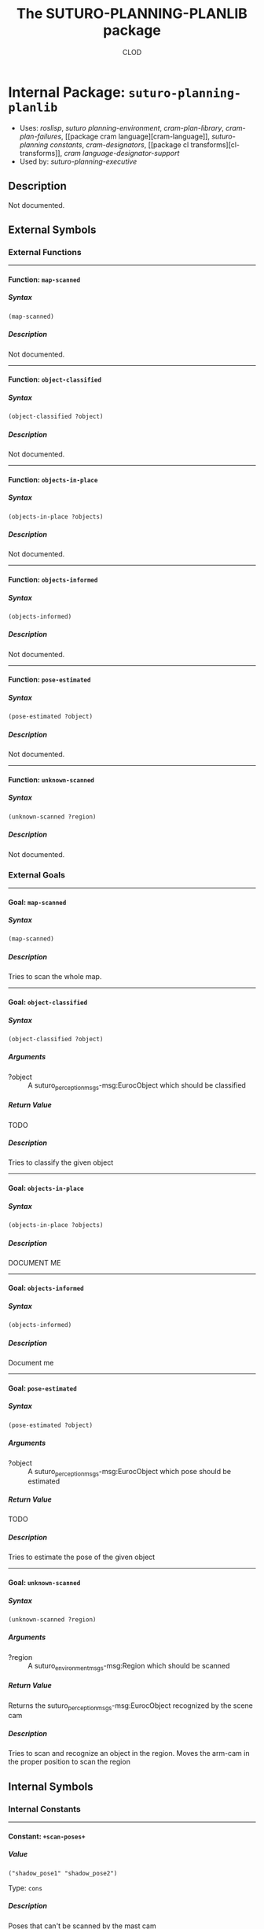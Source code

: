 #+TITLE: The SUTURO-PLANNING-PLANLIB package
#+AUTHOR: CLOD
#+EMAIL: your@email.here
#+LINK: hs http://www.lispworks.com/reference/HyperSpec//%s
#+STARTUP: showall
#+OPTIONS: toc:4 H:10 @:t tags:nil

# link target 2: <<suturo-planning-planlib>>
# link target: <<package suturo-planning-planlib>>


* Internal Package: =suturo-planning-planlib=                            :package:

- Uses:
    [[package roslisp][roslisp]], [[package suturo-planning-environment][suturo
    planning-environment]], [[package cram-plan-library][cram-plan-library]],
    [[package cram-plan-failures][cram-plan-failures]], [[package cram
    language][cram-language]], [[package suturo-planning-constants][suturo-planning
    constants]], [[package cram-designators][cram-designators]], [[package cl
    transforms][cl-transforms]], [[package cram-language-designator-support][cram
    language-designator-support]]
- Used by:
    [[package suturo-planning-executive][suturo-planning-executive]]


** Description

Not documented.


** External Symbols




*** External Functions

-----

# link target 2: <<map-scanned>>
# link target: <<function map-scanned>>


**** Function: =map-scanned=                                               :function:


***** Syntax

#+BEGIN_SRC lisp
(map-scanned)
#+END_SRC


***** Description

Not documented.



-----

# link target 2: <<object-classified>>
# link target: <<function object-classified>>


**** Function: =object-classified=                                         :function:


***** Syntax

#+BEGIN_SRC lisp
(object-classified ?object)
#+END_SRC


***** Description

Not documented.



-----

# link target 2: <<objects-in-place>>
# link target: <<function objects-in-place>>


**** Function: =objects-in-place=                                          :function:


***** Syntax

#+BEGIN_SRC lisp
(objects-in-place ?objects)
#+END_SRC


***** Description

Not documented.



-----

# link target 2: <<objects-informed>>
# link target: <<function objects-informed>>


**** Function: =objects-informed=                                          :function:


***** Syntax

#+BEGIN_SRC lisp
(objects-informed)
#+END_SRC


***** Description

Not documented.



-----

# link target 2: <<pose-estimated>>
# link target: <<function pose-estimated>>


**** Function: =pose-estimated=                                            :function:


***** Syntax

#+BEGIN_SRC lisp
(pose-estimated ?object)
#+END_SRC


***** Description

Not documented.



-----

# link target 2: <<unknown-scanned>>
# link target: <<function unknown-scanned>>


**** Function: =unknown-scanned=                                           :function:


***** Syntax

#+BEGIN_SRC lisp
(unknown-scanned ?region)
#+END_SRC


***** Description

Not documented.





*** External Goals

-----

# link target 2: <<map-scanned>>
# link target: <<goal map-scanned>>


**** Goal: =map-scanned=                                                       :goal:


***** Syntax

#+BEGIN_SRC lisp
(map-scanned)
#+END_SRC


***** Description

Tries to scan the whole map.



-----

# link target 2: <<object-classified>>
# link target: <<goal object-classified>>


**** Goal: =object-classified=                                                 :goal:


***** Syntax

#+BEGIN_SRC lisp
(object-classified ?object)
#+END_SRC

***** Arguments

- ?object :: A suturo_perception_msgs-msg:EurocObject which should be classified
***** Return Value

TODO
***** Description

Tries to classify the given object


-----

# link target 2: <<objects-in-place>>
# link target: <<goal objects-in-place>>


**** Goal: =objects-in-place=                                                  :goal:


***** Syntax

#+BEGIN_SRC lisp
(objects-in-place ?objects)
#+END_SRC


***** Description

DOCUMENT ME



-----

# link target 2: <<objects-informed>>
# link target: <<goal objects-informed>>


**** Goal: =objects-informed=                                                  :goal:


***** Syntax

#+BEGIN_SRC lisp
(objects-informed)
#+END_SRC


***** Description

Document me



-----

# link target 2: <<pose-estimated>>
# link target: <<goal pose-estimated>>


**** Goal: =pose-estimated=                                                    :goal:


***** Syntax

#+BEGIN_SRC lisp
(pose-estimated ?object)
#+END_SRC

***** Arguments

- ?object :: A suturo_perception_msgs-msg:EurocObject which pose should be estimated
***** Return Value

TODO
***** Description

Tries to estimate the pose of the given object


-----

# link target 2: <<unknown-scanned>>
# link target: <<goal unknown-scanned>>


**** Goal: =unknown-scanned=                                                   :goal:


***** Syntax

#+BEGIN_SRC lisp
(unknown-scanned ?region)
#+END_SRC

***** Arguments

- ?region :: A suturo_environment_msgs-msg:Region which should be scanned
***** Return Value

Returns the suturo_perception_msgs-msg:EurocObject recognized by the scene cam
***** Description

Tries to scan and recognize an object in the region. Moves the arm-cam in the proper position to scan the region





** Internal Symbols




*** Internal Constants

-----

# link target 2: <<..2b..scan-poses..2b..>>
# link target: <<constant ..2b..scan-poses..2b..>>


**** Constant: =+scan-poses+=                                              :constant:


***** Value

: ("shadow_pose1" "shadow_pose2")

Type: =cons=


***** Description

Poses that can't be scanned by the mast cam





*** Internal Functions

-----

# link target 2: <<calculate-distance>>
# link target: <<function calculate-distance>>


**** Function: =calculate-distance=                                        :function:


***** Syntax

#+BEGIN_SRC lisp
(calculate-distance region)
#+END_SRC


***** Description

Not documented.



-----

# link target 2: <<centroid-to-vector>>
# link target: <<function centroid-to-vector>>


**** Function: =centroid-to-vector=                                        :function:


***** Syntax

#+BEGIN_SRC lisp
(centroid-to-vector centroid)
#+END_SRC


***** Description

Not documented.



-----

# link target 2: <<create-poses>>
# link target: <<function create-poses>>


**** Function: =create-poses=                                              :function:


***** Syntax

#+BEGIN_SRC lisp
(create-poses distance region-centroid)
#+END_SRC


***** Description

Not documented.



-----

# link target 2: <<create-poses-service-call>>
# link target: <<function create-poses-service-call>>


**** Function: =create-poses-service-call=                                 :function:


***** Syntax

#+BEGIN_SRC lisp
(create-poses-service-call distance region-centroid)
#+END_SRC


***** Description

Not documented.



-----

# link target 2: <<get-avg>>
# link target: <<function get-avg>>


**** Function: =get-avg=                                                   :function:


***** Syntax

#+BEGIN_SRC lisp
(get-avg region)
#+END_SRC


***** Description

Not documented.



-----

# link target 2: <<get-euclidean-distance-from-centroids>>
# link target: <<function get-euclidean-distance-from-centroids>>


**** Function: =get-euclidean-distance-from-centroids=                     :function:


***** Syntax

#+BEGIN_SRC lisp
(get-euclidean-distance-from-centroids centroid1 centroid2)
#+END_SRC


***** Description

Not documented.



-----

# link target 2: <<get-map>>
# link target: <<function get-map>>


**** Function: =get-map=                                                   :function:


***** Syntax

#+BEGIN_SRC lisp
(get-map)
#+END_SRC


***** Description

Not documented.



-----

# link target 2: <<get-number-of-cells-from-current-region>>
# link target: <<function get-number-of-cells-from-current-region>>


**** Function: =get-number-of-cells-from-current-region=                   :function:


***** Syntax

#+BEGIN_SRC lisp
(get-number-of-cells-from-current-region region)
#+END_SRC


***** Description

Not documented.



-----

# link target 2: <<get-region-cell-coordinates>>
# link target: <<function get-region-cell-coordinates>>


**** Function: =get-region-cell-coordinates=                               :function:


***** Syntax

#+BEGIN_SRC lisp
(get-region-cell-coordinates region)
#+END_SRC


***** Description

Not documented.



-----

# link target 2: <<get-region-centroid>>
# link target: <<function get-region-centroid>>


**** Function: =get-region-centroid=                                       :function:


***** Syntax

#+BEGIN_SRC lisp
(get-region-centroid region)
#+END_SRC


***** Description

Not documented.



-----

# link target 2: <<get-yaml-object-nrs>>
# link target: <<function get-yaml-object-nrs>>


**** Function: =get-yaml-object-nrs=                                       :function:


***** Syntax

#+BEGIN_SRC lisp
(get-yaml-object-nrs yaml-objects object-id)
#+END_SRC

***** Arguments

- yaml-objects :: The array of suturo_perception_msgs-msg:EurocObjects to search through
- object-id :: The object-id / name of an object as string
***** Return Value

The positions of the suturo_perception_msgs-msg:EurocObjects in the array /yaml-objects/ with the id /object-id/
***** Description

Searches through the /yaml-objects/ and returns a list of positions with the id /object-id/


-----

# link target 2: <<index-to-coordinates>>
# link target: <<function index-to-coordinates>>


**** Function: =index-to-coordinates=                                      :function:


***** Syntax

#+BEGIN_SRC lisp
(index-to-coordinates x-index y-index)
#+END_SRC


***** Description

Not documented.



-----

# link target 2: <<is-region-out-of-reach>>
# link target: <<function is-region-out-of-reach>>


**** Function: =is-region-out-of-reach=                                    :function:


***** Syntax

#+BEGIN_SRC lisp
(is-region-out-of-reach region-centroid)
#+END_SRC


***** Description

Not documented.



-----

# link target 2: <<look-at-obstacle>>
# link target: <<function look-at-obstacle>>


**** Function: =look-at-obstacle=                                          :function:


***** Syntax

#+BEGIN_SRC lisp
(look-at-obstacle region)
#+END_SRC


***** Description

Not documented.



-----

# link target 2: <<my-test-goal>>
# link target: <<function my-test-goal>>


**** Function: =my-test-goal=                                              :function:


***** Syntax

#+BEGIN_SRC lisp
(my-test-goal '(?param1))
#+END_SRC


***** Description

Not documented.



-----

# link target 2: <<objects-located>>
# link target: <<function objects-located>>


**** Function: =objects-located=                                           :function:


***** Syntax

#+BEGIN_SRC lisp
(objects-located ?objects)
#+END_SRC


***** Description

Not documented.



-----

# link target 2: <<plan-and-move>>
# link target: <<function plan-and-move>>


**** Function: =plan-and-move=                                             :function:


***** Syntax

#+BEGIN_SRC lisp
(plan-and-move poses)
#+END_SRC


***** Description

Not documented.



-----

# link target 2: <<scan-map-mast-cam>>
# link target: <<function scan-map-mast-cam>>


**** Function: =scan-map-mast-cam=                                         :function:


***** Syntax

#+BEGIN_SRC lisp
(scan-map-mast-cam &rest call-args0)
#+END_SRC


***** Description

Scans the map



-----

# link target 2: <<scan-shadow>>
# link target: <<function scan-shadow>>


**** Function: =scan-shadow=                                               :function:


***** Syntax

#+BEGIN_SRC lisp
(scan-shadow &rest call-args473)
#+END_SRC


***** Description

Not documented.





*** Internal Goals

-----

# link target 2: <<my-test-goal>>
# link target: <<goal my-test-goal>>


**** Goal: =my-test-goal=                                                      :goal:


***** Syntax

#+BEGIN_SRC lisp
(my-test-goal '(?param1))
#+END_SRC

***** Arguments

- ?objects :: An array of suturo_perception_msgs-msg:EurocObjects which should be found in the map 
***** Return Value 

Returns every found region as in the map where the objects are suspected. The return type is an array of suturo_environment_msgs-msg:Region. 
***** Description 

Tries to find the given objects in the current map


-----

# link target 2: <<objects-located>>
# link target: <<goal objects-located>>


**** Goal: =objects-located=                                                   :goal:


***** Syntax

#+BEGIN_SRC lisp
(objects-located ?objects)
#+END_SRC

***** Arguments

- ?objects :: An array of suturo_perception_msgs-msg:EurocObjects which should be found in the map 
***** Return Value 

Returns every found region as in the map where the objects are suspected. The return type is an array of suturo_environment_msgs-msg:Region. 
***** Description 

Tries to find the given objects in the current map





** Ambiguous Symbols


*** Objects-Located

# target: <<objects-located>>
Disambiguation.

- Function: [[function objects-located][=suturo-planning-planlib::objects
  located=]]
- Goal: [[goal objects-located][=suturo-planning-planlib::objects-located=]]



*** My-Test-Goal

# target: <<my-test-goal>>
Disambiguation.

- Function: [[function my-test-goal][=suturo-planning-planlib::my-test-goal=]]
- Goal: [[goal my-test-goal][=suturo-planning-planlib::my-test-goal=]]



*** Map-Scanned

# target: <<map-scanned>>
Disambiguation.

- Function: [[function map-scanned][=suturo-planning-planlib:map-scanned=]]
- Goal: [[goal map-scanned][=suturo-planning-planlib:map-scanned=]]



*** Objects-In-Place

# target: <<objects-in-place>>
Disambiguation.

- Function: [[function objects-in-place][=suturo-planning-planlib:objects-in
  place=]]
- Goal: [[goal objects-in-place][=suturo-planning-planlib:objects-in-place=]]



*** Object-Classified

# target: <<object-classified>>
Disambiguation.

- Function: [[function object-classified][=suturo-planning-planlib:object
  classified=]]
- Goal: [[goal object-classified][=suturo-planning-planlib:object-classified=]]



*** Objects-Informed

# target: <<objects-informed>>
Disambiguation.

- Function: [[function objects-informed][=suturo-planning-planlib:objects
  informed=]]
- Goal: [[goal objects-informed][=suturo-planning-planlib:objects-informed=]]



*** Pose-Estimated

# target: <<pose-estimated>>
Disambiguation.

- Function: [[function pose-estimated][=suturo-planning-planlib:pose
  estimated=]]
- Goal: [[goal pose-estimated][=suturo-planning-planlib:pose-estimated=]]



*** Unknown-Scanned

# target: <<unknown-scanned>>
Disambiguation.

- Function: [[function unknown-scanned][=suturo-planning-planlib:unknown
  scanned=]]
- Goal: [[goal unknown-scanned][=suturo-planning-planlib:unknown-scanned=]]




** Index

 [[index C][C]]  [[index G][G]]  [[index I][I]]  [[index L][L]]  [[index M][M]]
 [[index O][O]]  [[index P][P]]  [[index S][S]]  [[index U][U]]  [[index
NONALPHABETIC][NONALPHABETIC]]  


*** Nonalphabetic


# link target: <<index NONALPHABETIC>>
- [[constant ..2b..scan-poses..2b..][=suturo-planning-planlib::+scan-poses+=]],
  Constant



*** C


# link target: <<index C>>
- [[function calculate-distance][=suturo-planning-planlib::calculate
  distance=]], Function
- [[function centroid-to-vector][=suturo-planning-planlib::centroid-to
  vector=]], Function
- [[function create-poses][=suturo-planning-planlib::create-poses=]], Function
- [[function create-poses-service-call][=suturo-planning-planlib::create-poses
  service-call=]], Function



*** G


# link target: <<index G>>
- [[function get-avg][=suturo-planning-planlib::get-avg=]], Function
- [[function get-euclidean-distance-from-centroids][=suturo-planning
  planlib::get-euclidean-distance-from-centroids=]], Function
- [[function get-map][=suturo-planning-planlib::get-map=]], Function
- [[function get-number-of-cells-from-current-region][=suturo-planning
  planlib::get-number-of-cells-from-current-region=]], Function
- [[function get-region-cell-coordinates][=suturo-planning-planlib::get-region
  cell-coordinates=]], Function
- [[function get-region-centroid][=suturo-planning-planlib::get-region
  centroid=]], Function
- [[function get-yaml-object-nrs][=suturo-planning-planlib::get-yaml-object
  nrs=]], Function



*** I


# link target: <<index I>>
- [[function index-to-coordinates][=suturo-planning-planlib::index-to
  coordinates=]], Function
- [[function is-region-out-of-reach][=suturo-planning-planlib::is-region-out-of
  reach=]], Function



*** L


# link target: <<index L>>
- [[function look-at-obstacle][=suturo-planning-planlib::look-at-obstacle=]],
  Function



*** M


# link target: <<index M>>
- [[function map-scanned][=suturo-planning-planlib:map-scanned=]], Function
- [[function my-test-goal][=suturo-planning-planlib::my-test-goal=]], Function



*** O


# link target: <<index O>>
- [[function object-classified][=suturo-planning-planlib:object-classified=]],
  Function
- [[function objects-in-place][=suturo-planning-planlib:objects-in-place=]],
  Function
- [[function objects-informed][=suturo-planning-planlib:objects-informed=]],
  Function
- [[function objects-located][=suturo-planning-planlib::objects-located=]],
  Function



*** P


# link target: <<index P>>
- [[function plan-and-move][=suturo-planning-planlib::plan-and-move=]],
  Function
- [[function pose-estimated][=suturo-planning-planlib:pose-estimated=]],
  Function



*** S


# link target: <<index S>>
- [[function scan-map-mast-cam][=suturo-planning-planlib::scan-map-mast-cam=]],
  Function
- [[function scan-shadow][=suturo-planning-planlib::scan-shadow=]], Function



*** U


# link target: <<index U>>
- [[function unknown-scanned][=suturo-planning-planlib:unknown-scanned=]],
  Function





* Colophon

This documentation was generated from Common Lisp source code using CLOD, version 1.0.
The latest version of CLOD is available [[http://bitbucket.org/eeeickythump/clod/][here]].
